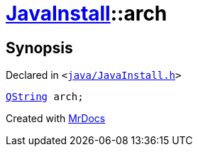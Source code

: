 [#JavaInstall-arch]
= xref:JavaInstall.adoc[JavaInstall]::arch
:relfileprefix: ../
:mrdocs:


== Synopsis

Declared in `&lt;https://github.com/PrismLauncher/PrismLauncher/blob/develop/java/JavaInstall.h#L40[java&sol;JavaInstall&period;h]&gt;`

[source,cpp,subs="verbatim,replacements,macros,-callouts"]
----
xref:QString.adoc[QString] arch;
----



[.small]#Created with https://www.mrdocs.com[MrDocs]#

